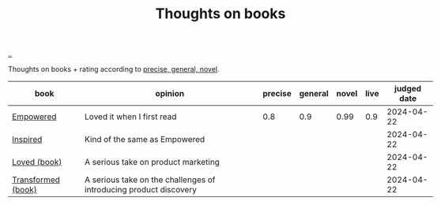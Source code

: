 :PROPERTIES:
:ID: 8e5e3b4a-65ee-464c-a6ee-f36eb1fce831
:END:
#+TITLE: Thoughts on books

[[file:..][..]]

#+begin_export html
<style>
    body {
      max-width: 100% !important;
    }
</style>
#+end_export

Thoughts on books + rating according to [[id:91a1d66d-2132-4acf-994a-e0bec32e8c6a][precise, general, novel]].

| book               | opinion                                                    | precise | general | novel | live | judged date |
|--------------------+-------------------------------------------------------------------+---------+---------+-------+------+-------------|
| [[id:4c96fb35-ee33-4386-b2b8-f7b80cd5d8a5][Empowered]]          | Loved it when I first read                                        |     0.8 |     0.9 |  0.99 |  0.9 |  2024-04-22 |
| [[id:022060d8-811e-41dd-9c59-f179945a2dbc][Inspired]]           | Kind of the same as Empowered                                     |         |         |       |      |  2024-04-22 |
| [[id:9fa58782-ddf2-4723-a485-203f485079ef][Loved (book)]]       | A serious take on product marketing                               |         |         |       |      |  2024-04-22 |
| [[id:c033672e-0b76-4db4-817b-0f9e4ff2ba06][Transformed (book)]] | A serious take on the challenges of introducing product discovery |         |         |       |      |  2024-04-22 |

